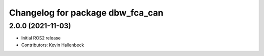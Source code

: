^^^^^^^^^^^^^^^^^^^^^^^^^^^^^^^^^
Changelog for package dbw_fca_can
^^^^^^^^^^^^^^^^^^^^^^^^^^^^^^^^^

2.0.0 (2021-11-03)
------------------
* Initial ROS2 release
* Contributors: Kevin Hallenbeck
